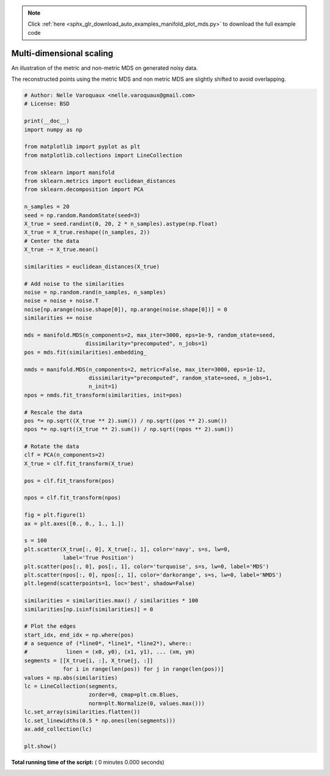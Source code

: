 .. note::
    :class: sphx-glr-download-link-note

    Click :ref:`here <sphx_glr_download_auto_examples_manifold_plot_mds.py>` to download the full example code
.. rst-class:: sphx-glr-example-title

.. _sphx_glr_auto_examples_manifold_plot_mds.py:


=========================
Multi-dimensional scaling
=========================

An illustration of the metric and non-metric MDS on generated noisy data.

The reconstructed points using the metric MDS and non metric MDS are slightly
shifted to avoid overlapping.



.. code-block:: python


    # Author: Nelle Varoquaux <nelle.varoquaux@gmail.com>
    # License: BSD

    print(__doc__)
    import numpy as np

    from matplotlib import pyplot as plt
    from matplotlib.collections import LineCollection

    from sklearn import manifold
    from sklearn.metrics import euclidean_distances
    from sklearn.decomposition import PCA

    n_samples = 20
    seed = np.random.RandomState(seed=3)
    X_true = seed.randint(0, 20, 2 * n_samples).astype(np.float)
    X_true = X_true.reshape((n_samples, 2))
    # Center the data
    X_true -= X_true.mean()

    similarities = euclidean_distances(X_true)

    # Add noise to the similarities
    noise = np.random.rand(n_samples, n_samples)
    noise = noise + noise.T
    noise[np.arange(noise.shape[0]), np.arange(noise.shape[0])] = 0
    similarities += noise

    mds = manifold.MDS(n_components=2, max_iter=3000, eps=1e-9, random_state=seed,
                       dissimilarity="precomputed", n_jobs=1)
    pos = mds.fit(similarities).embedding_

    nmds = manifold.MDS(n_components=2, metric=False, max_iter=3000, eps=1e-12,
                        dissimilarity="precomputed", random_state=seed, n_jobs=1,
                        n_init=1)
    npos = nmds.fit_transform(similarities, init=pos)

    # Rescale the data
    pos *= np.sqrt((X_true ** 2).sum()) / np.sqrt((pos ** 2).sum())
    npos *= np.sqrt((X_true ** 2).sum()) / np.sqrt((npos ** 2).sum())

    # Rotate the data
    clf = PCA(n_components=2)
    X_true = clf.fit_transform(X_true)

    pos = clf.fit_transform(pos)

    npos = clf.fit_transform(npos)

    fig = plt.figure(1)
    ax = plt.axes([0., 0., 1., 1.])

    s = 100
    plt.scatter(X_true[:, 0], X_true[:, 1], color='navy', s=s, lw=0,
                label='True Position')
    plt.scatter(pos[:, 0], pos[:, 1], color='turquoise', s=s, lw=0, label='MDS')
    plt.scatter(npos[:, 0], npos[:, 1], color='darkorange', s=s, lw=0, label='NMDS')
    plt.legend(scatterpoints=1, loc='best', shadow=False)

    similarities = similarities.max() / similarities * 100
    similarities[np.isinf(similarities)] = 0

    # Plot the edges
    start_idx, end_idx = np.where(pos)
    # a sequence of (*line0*, *line1*, *line2*), where::
    #            linen = (x0, y0), (x1, y1), ... (xm, ym)
    segments = [[X_true[i, :], X_true[j, :]]
                for i in range(len(pos)) for j in range(len(pos))]
    values = np.abs(similarities)
    lc = LineCollection(segments,
                        zorder=0, cmap=plt.cm.Blues,
                        norm=plt.Normalize(0, values.max()))
    lc.set_array(similarities.flatten())
    lc.set_linewidths(0.5 * np.ones(len(segments)))
    ax.add_collection(lc)

    plt.show()

**Total running time of the script:** ( 0 minutes  0.000 seconds)


.. _sphx_glr_download_auto_examples_manifold_plot_mds.py:


.. only :: html

 .. container:: sphx-glr-footer
    :class: sphx-glr-footer-example



  .. container:: sphx-glr-download

     :download:`Download Python source code: plot_mds.py <plot_mds.py>`



  .. container:: sphx-glr-download

     :download:`Download Jupyter notebook: plot_mds.ipynb <plot_mds.ipynb>`


.. only:: html

 .. rst-class:: sphx-glr-signature

    `Gallery generated by Sphinx-Gallery <https://sphinx-gallery.readthedocs.io>`_
